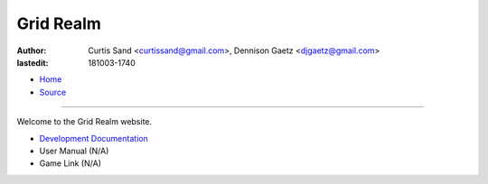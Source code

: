 ==========
Grid Realm
==========

:author: Curtis Sand <curtissand@gmail.com>,
         Dennison Gaetz <djgaetz@gmail.com>
:lastedit: 181003-1740

- `Home <http://www.fretboardfreak.com/gridrealm>`_
- `Source <http://www.fretboardfreak.com/gridrealm/index.rst>`_

----

Welcome to the Grid Realm website.

- `Development Documentation <http://www.fretboardfreak.com/gridrealm/dev/index.html>`_
- User Manual (N/A)
- Game Link (N/A)
